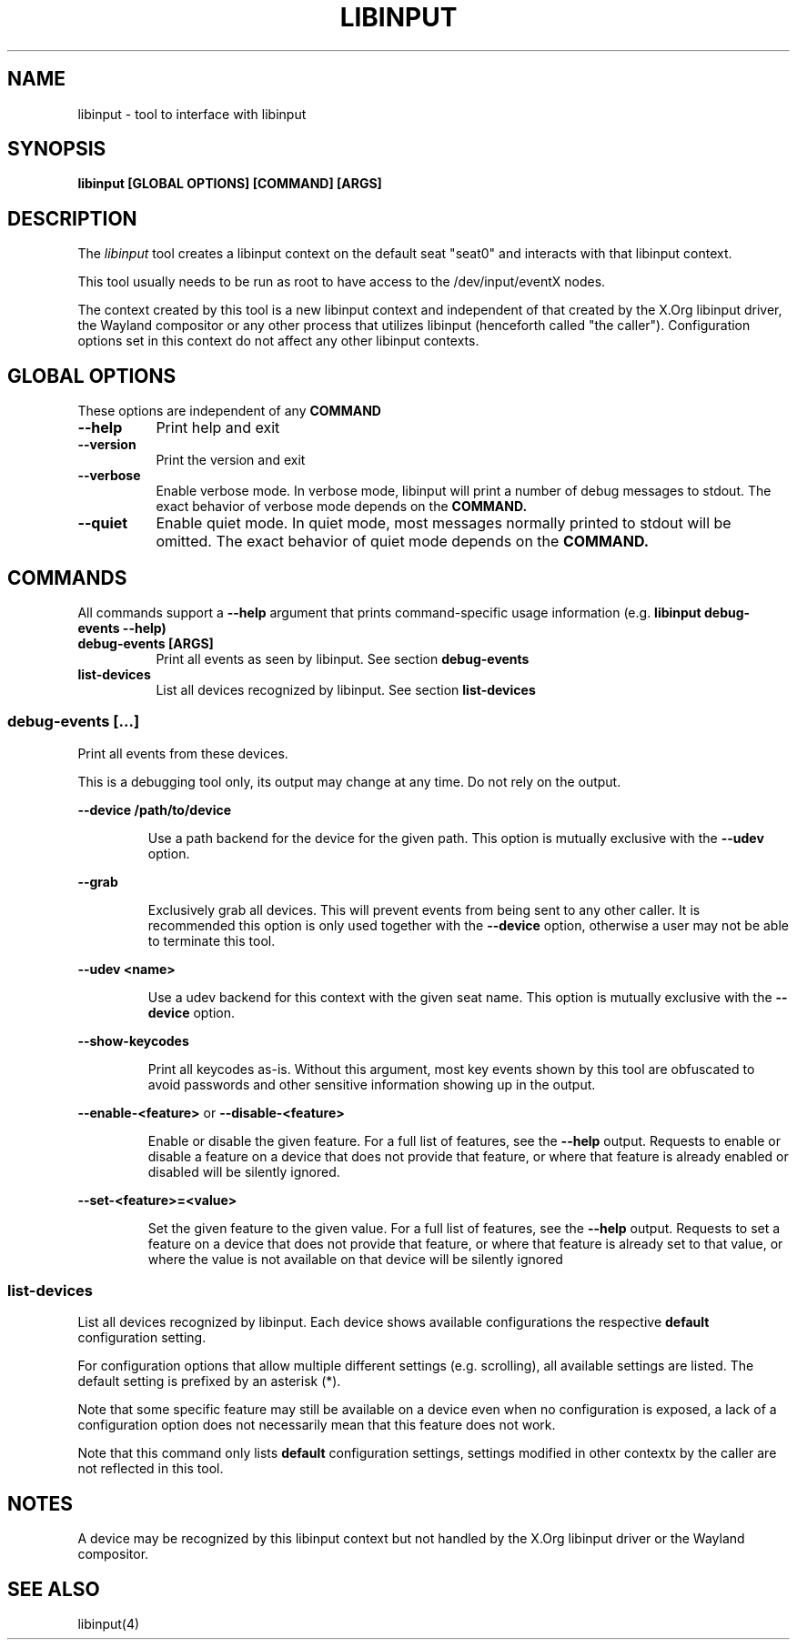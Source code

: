 .TH LIBINPUT "1"
.SH NAME
libinput \- tool to interface with libinput
.SH SYNOPSIS
.B libinput [GLOBAL OPTIONS] [COMMAND] [ARGS]
.SH DESCRIPTION
.PP
The
.I libinput
tool creates a libinput context on the default seat "seat0" and interacts
with that libinput context.
.PP
This tool usually needs to be run as root to have access to the
/dev/input/eventX nodes.
.PP
The context created by this tool is a new libinput context and independent
of that created by the X.Org libinput driver, the Wayland compositor or any
other process that utilizes libinput (henceforth called "the caller").
Configuration options set in this context do not affect any other libinput
contexts.
.SH GLOBAL OPTIONS
These options are independent of any
.B COMMAND
.TP 8
.B --help
Print help and exit
.TP 8
.B --version
Print the version and exit
.TP 8
.B --verbose
Enable verbose mode. In verbose mode, libinput will print a number of
debug messages to stdout. The exact behavior of verbose mode depends on the
.B COMMAND.
.TP 8
.B --quiet
Enable quiet mode. In quiet mode, most messages normally printed to stdout
will be omitted. The exact behavior of quiet mode depends on the
.B COMMAND.

.SH COMMANDS
All commands support a
.B --help
argument that prints command-specific usage
information (e.g.
.B libinput debug-events --help)
.TP 8
.B debug-events [ARGS]
Print all events as seen by libinput. See section
.B debug-events
.TP 8
.B list-devices
List all devices recognized by libinput. See section
.B list-devices

.SS debug-events [...]
Print all events from these devices.
.PP
This is a debugging tool only, its output may change at any time. Do not
rely on the output.
.PP
.B --device /path/to/device
.IP
Use a path backend for the device for the given path. This option is
mutually exclusive with the
.B --udev
option.
.PP
.B --grab
.IP
Exclusively grab all devices. This will prevent events from being sent to
any other caller. It is recommended this option is only used together with
the
.B --device
option, otherwise a user may not be able to terminate this tool.
.PP
.B --udev <name>
.IP
Use a udev backend for this context with the given seat name. This option is
mutually exclusive with the
.B --device
option.
.PP
.B --show-keycodes
.IP
Print all keycodes as-is. Without this argument, most key events shown by
this tool are obfuscated to avoid passwords and other sensitive
information showing up in the output.
.PP
.B --enable-<feature>
or
.B --disable-<feature>
.IP
Enable or disable the given feature. For a full list of features, see the
.B --help
output. Requests to enable or disable a feature on a device that does
not provide that feature, or where that feature is already enabled or
disabled will be silently ignored.
.PP
.B --set-<feature>=<value>
.IP
Set the given feature to the given value. For a full list of features, see
the
.B --help
output. Requests to set a feature on a device that does not provide that
feature, or where that feature is already set to that value, or where the
value is not available on that device will be silently ignored

.SS list-devices
List all devices recognized by libinput. Each device shows available
configurations the respective
.B default
configuration setting.
.PP
For configuration options that allow multiple different settings (e.g.
scrolling), all available settings are listed. The default setting is
prefixed by an asterisk (*).
.PP
Note that some specific feature may still be available on a device even when
no configuration is exposed, a lack of a configuration option does not
necessarily mean that this feature does not work.
.PP
Note that this command only lists
.B default
configuration settings, settings modified in other contextx by the caller
are not reflected in this tool.
.SH NOTES
.PP
A device may be recognized by this libinput context but not handled by the
X.Org libinput driver or the Wayland compositor.
.PP
.SH SEE ALSO
.PP
libinput(4)
